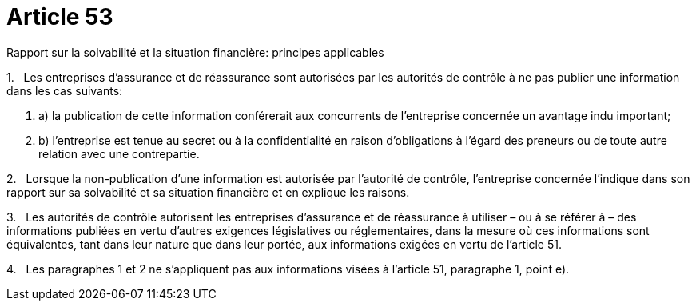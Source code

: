= Article 53

Rapport sur la solvabilité et la situation financière: principes applicables

1.   Les entreprises d'assurance et de réassurance sont autorisées par les autorités de contrôle à ne pas publier une information dans les cas suivants:

. a) la publication de cette information conférerait aux concurrents de l'entreprise concernée un avantage indu important;

. b) l'entreprise est tenue au secret ou à la confidentialité en raison d'obligations à l'égard des preneurs ou de toute autre relation avec une contrepartie.

2.   Lorsque la non-publication d'une information est autorisée par l'autorité de contrôle, l'entreprise concernée l'indique dans son rapport sur sa solvabilité et sa situation financière et en explique les raisons.

3.   Les autorités de contrôle autorisent les entreprises d'assurance et de réassurance à utiliser – ou à se référer à – des informations publiées en vertu d'autres exigences législatives ou réglementaires, dans la mesure où ces informations sont équivalentes, tant dans leur nature que dans leur portée, aux informations exigées en vertu de l'article 51.

4.   Les paragraphes 1 et 2 ne s'appliquent pas aux informations visées à l'article 51, paragraphe 1, point e).